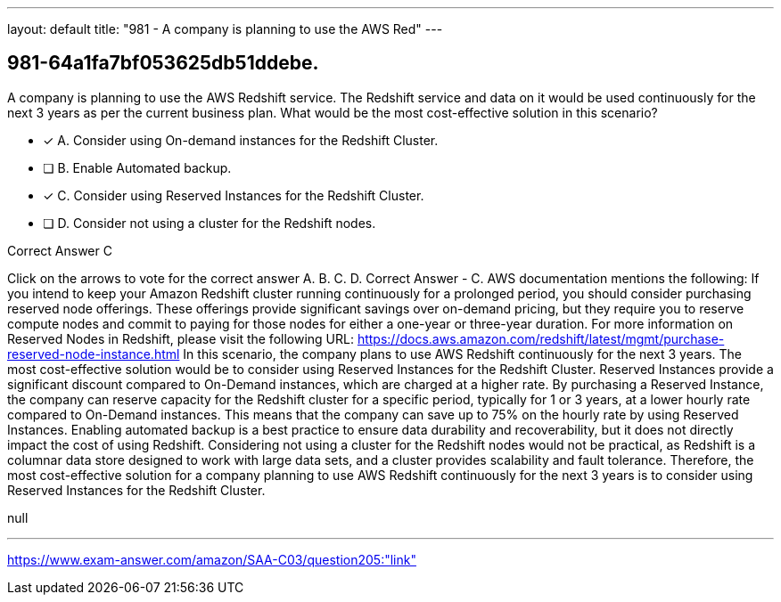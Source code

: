 ---
layout: default 
title: "981 - A company is planning to use the AWS Red"
---


[.question]
== 981-64a1fa7bf053625db51ddebe.


****

[.query]
--
A company is planning to use the AWS Redshift service.
The Redshift service and data on it would be used continuously for the next 3 years as per the current business plan.
What would be the most cost-effective solution in this scenario?


--

[.list]
--
* [*] A. Consider using On-demand instances for the Redshift Cluster.
* [ ] B. Enable Automated backup.
* [*] C. Consider using Reserved Instances for the Redshift Cluster.
* [ ] D. Consider not using a cluster for the Redshift nodes.

--
****

[.answer]
Correct Answer  C

[.explanation]
--
Click on the arrows to vote for the correct answer
A.
B.
C.
D.
Correct Answer - C.
AWS documentation mentions the following:
If you intend to keep your Amazon Redshift cluster running continuously for a prolonged period, you should consider purchasing reserved node offerings.
These offerings provide significant savings over on-demand pricing, but they require you to reserve compute nodes and commit to paying for those nodes for either a one-year or three-year duration.
For more information on Reserved Nodes in Redshift, please visit the following URL:
https://docs.aws.amazon.com/redshift/latest/mgmt/purchase-reserved-node-instance.html
In this scenario, the company plans to use AWS Redshift continuously for the next 3 years. The most cost-effective solution would be to consider using Reserved Instances for the Redshift Cluster.
Reserved Instances provide a significant discount compared to On-Demand instances, which are charged at a higher rate. By purchasing a Reserved Instance, the company can reserve capacity for the Redshift cluster for a specific period, typically for 1 or 3 years, at a lower hourly rate compared to On-Demand instances. This means that the company can save up to 75% on the hourly rate by using Reserved Instances.
Enabling automated backup is a best practice to ensure data durability and recoverability, but it does not directly impact the cost of using Redshift.
Considering not using a cluster for the Redshift nodes would not be practical, as Redshift is a columnar data store designed to work with large data sets, and a cluster provides scalability and fault tolerance.
Therefore, the most cost-effective solution for a company planning to use AWS Redshift continuously for the next 3 years is to consider using Reserved Instances for the Redshift Cluster.
--

[.ka]
null

'''



https://www.exam-answer.com/amazon/SAA-C03/question205:"link"


